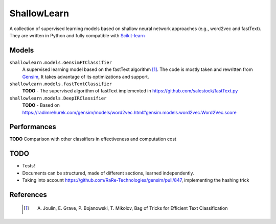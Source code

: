 ShallowLearn
============
A collection of supervised learning models based on shallow neural network approaches (e.g., word2vec and fastText).
They are written in Python and fully compatible with `Scikit-learn <http://scikit-learn.org>`_

Models
------
``shallowlearn.models.GensimFTClassifier``
    A supervised learning model based on the fastText algorithm [1]_.
    The code is mostly taken and rewritten from `Gensim <https://radimrehurek.com/gensim>`_,
    It takes advantage of its optimizations and support.

``shallowlearn.models.fastTextClassifier``
    **TODO** - The supervised algorithm of fastText implemented in https://github.com/salestock/fastText.py

``shallowlearn.models.DeepIRClassifier``
    **TODO** - Based on https://radimrehurek.com/gensim/models/word2vec.html#gensim.models.word2vec.Word2Vec.score

Performances
------------
**TODO**  Comparison with other classifiers in effectiveness and computation cost

TODO
----

- Tests!
- Documents can be structured, made of different sections, learned independently.
- Taking into account https://github.com/RaRe-Technologies/gensim/pull/847, implementing the hashing trick

References
----------
    .. [1] A. Joulin, E. Grave, P. Bojanowski, T. Mikolov, Bag of Tricks for Efficient Text Classification